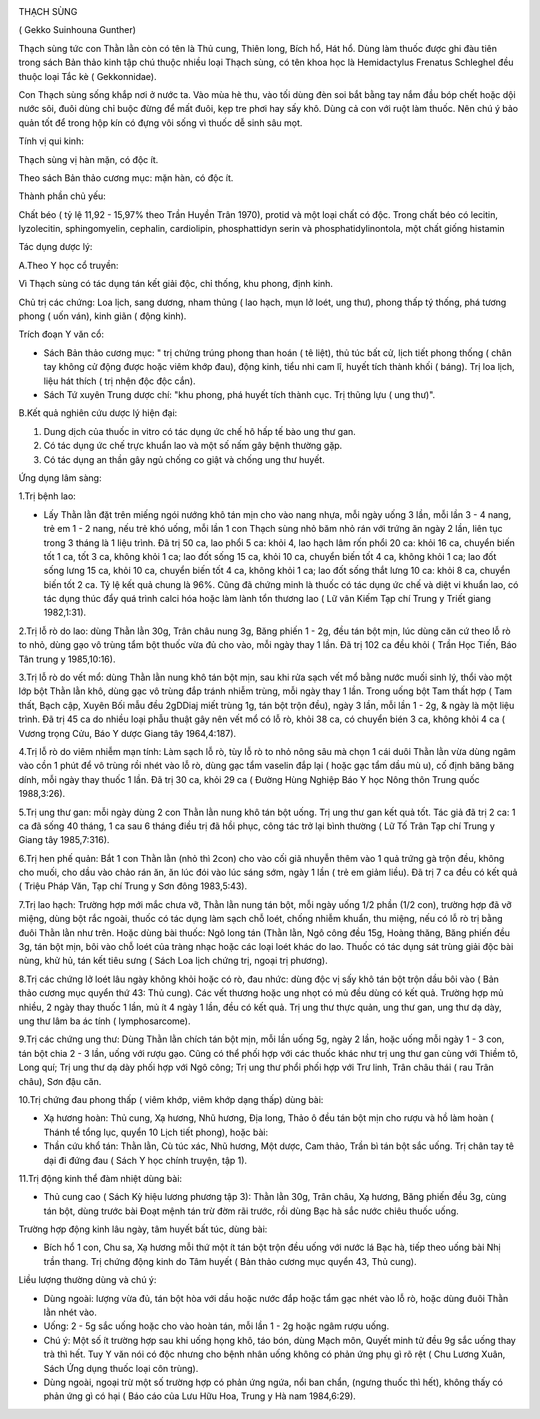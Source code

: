 |image0|

THẠCH SÙNG

( Gekko Suinhouna Gunther)

Thạch sùng tức con Thằn lằn còn có tên là Thủ cung, Thiên long, Bích hổ,
Hát hổ. Dùng làm thuốc được ghi đàu tiên trong sách Bản thảo kinh tập
chú thuộc nhiều loại Thạch sùng, có tên khoa học là Hemidactylus
Frenatus Schleghel đều thuộc loại Tắc kè ( Gekkonnidae).

Con Thạch sùng sống khắp nơi ở nước ta. Vào mùa hè thu, vào tối dùng đèn
soi bắt bằng tay nắm đầu bóp chết hoặc dội nước sôi, đuôi dùng chỉ buộc
đừng để mất đuôi, kẹp tre phơi hay sấy khô. Dùng cả con với ruột làm
thuốc. Nên chú ý bảo quản tốt để trong hộp kín có đựng vôi sống vì thuốc
dễ sinh sâu mọt.

Tính vị qui kinh:

Thạch sùng vị hàn mặn, có độc ít.

Theo sách Bản thảo cương mục: mặn hàn, có độc ít.

Thành phần chủ yếu:

Chất béo ( tỷ lệ 11,92 - 15,97% theo Trần Huyền Trân 1970), protid và
một loại chất có độc. Trong chất béo có lecitin, lyzolecitin,
sphingomyelin, cephalin, cardiolipin, phosphattidyn serin và
phosphatidylinontola, một chất giống histamin

Tác dụng dược lý:

A.Theo Y học cổ truyền:

Vì Thạch sùng có tác dụng tán kết giải độc, chỉ thống, khu phong, định
kinh.

Chủ trị các chứng: Loa lịch, sang dương, nham thủng ( lao hạch, mụn lở
loét, ung thư), phong thấp tý thống, phá tương phong ( uốn ván), kinh
giãn ( động kinh).

Trích đoạn Y văn cổ:

-  Sách Bản thảo cương mục: " trị chứng trúng phong than hoán ( tê
   liệt), thủ túc bất cử, lịch tiết phong thống ( chân tay không cử động
   được hoặc viêm khớp đau), động kinh, tiểu nhi cam lî, huyết tích
   thành khối ( báng). Trị loa lịch, liệu hát thích ( trị nhện độc độc
   cắn).
-  Sách Tứ xuyên Trung dược chí: "khu phong, phá huyết tích thành cục.
   Trị thũng lựu ( ung thư)".

B.Kết quả nghiên cứu dược lý hiện đại:

#. Dung dịch của thuốc in vitro có tác dụng ức chế hô hấp tế bào ung thư
   gan.
#. Có tác dụng ức chế trực khuẩn lao và một số nấm gây bệnh thường gặp.
#. Có tác dụng an thần gây ngủ chống co giật và chống ung thư huyết.

Ứng dụng lâm sàng:

1.Trị bệnh lao:

-  Lấy Thằn lằn đặt trên miếng ngói nướng khô tán mịn cho vào nang nhựa,
   mỗi ngày uống 3 lần, mỗi lần 3 - 4 nang, trẻ em 1 - 2 nang, nếu trẻ
   khó uống, mỗi lần 1 con Thạch sùng nhỏ băm nhỏ rán với trứng ăn ngày
   2 lần, liên tục trong 3 tháng là 1 liệu trình. Đã trị 50 ca, lao phổi
   5 ca: khỏi 4, lao hạch lâm rốn phổi 20 ca: khỏi 16 ca, chuyển biến
   tốt 1 ca, tốt 3 ca, không khỏi 1 ca; lao đốt sống 15 ca, khỏi 10 ca,
   chuyển biến tốt 4 ca, không khỏi 1 ca; lao đốt sống lưng 15 ca, khỏi
   10 ca, chuyển biến tốt 4 ca, không khỏi 1 ca; lao đốt sống thắt lưng
   10 ca: khỏi 8 ca, chuyển biến tốt 2 ca. Tỷ lệ kết quả chung là 96%.
   Cũng đã chứng minh là thuốc có tác dụng ức chế và diệt vi khuẩn lao,
   có tác dụng thúc đẩy quá trình calci hóa hoặc làm lành tổn thương lao
   ( Lữ vân Kiếm Tạp chí Trung y Triết giang 1982,1:31).

2.Trị lỗ rò do lao: dùng Thằn lằn 30g, Trân châu nung 3g, Băng phiến 1 -
2g, đều tán bột mịn, lúc dùng căn cứ theo lỗ rò to nhỏ, dùng gạo vô
trùng tẩm bột thuốc vừa đủ cho vào, mỗi ngày thay 1 lần. Đã trị 102 ca
đều khỏi ( Trần Học Tiến, Báo Tân trung y 1985,10:16).

3.Trị lỗ rò do vết mổ: dùng Thằn lằn nung khô tán bột mịn, sau khi rửa
sạch vết mổ bằng nước muối sinh lý, thổi vào một lớp bột Thằn lằn khô,
dùng gạc vô trùng đắp tránh nhiễm trùng, mỗi ngày thay 1 lần. Trong uống
bột Tam thất hợp ( Tam thất, Bạch cập, Xuyên Bối mẫu đều 2gDDiaj miết
trùng 1g, tán bột trộn đều), ngày 3 lần, mỗi lần 1 - 2g, & ngày là một
liệu trình. Đã trị 45 ca do nhiều loại phẫu thuật gây nên vết mổ có lỗ
rò, khỏi 38 ca, có chuyển bién 3 ca, không khỏi 4 ca ( Vương trọng Cửu,
Báo Y dược Giang tây 1964,4:187).

4.Trị lỗ rò do viêm nhiễm mạn tính: Làm sạch lỗ rò, tùy lỗ rò to nhỏ
nông sâu mà chọn 1 cái duôi Thằn lằn vừa dùng ngâm vào cồn 1 phút để vô
trùng rồi nhét vào lỗ rò, dùng gạc tẩm vaselin đắp lại ( hoặc gạc tẩm
dầu mù u), cố định băng băng dính, mỗi ngày thay thuốc 1 lần. Đã trị 30
ca, khỏi 29 ca ( Đường Hùng Nghiệp Báo Y học Nông thôn Trung quốc
1988,3:26).

5.Trị ung thư gan: mỗi ngày dùng 2 con Thằn lằn nung khô tán bột uống.
Trị ung thư gan kết quả tốt. Tác giả đã trị 2 ca: 1 ca đã sống 40 tháng,
1 ca sau 6 tháng điều trị đã hồi phục, công tác trở lại bình thường ( Lữ
Tố Trân Tạp chí Trung y Giang tây 1985,7:316).

6.Trị hen phế quản: Bắt 1 con Thằn lằn (nhỏ thì 2con) cho vào cối giã
nhuyễn thêm vào 1 quả trứng gà trộn đều, không cho muối, cho dầu vào
chảo rán ăn, ăn lúc đói vào lúc sáng sớm, ngày 1 lần ( trẻ em giảm
liều). Đã trị 7 ca đều có kết quả ( Triệu Pháp Văn, Tạp chí Trung y Sơn
đông 1983,5:43).

7.Trị lao hạch: Trường hợp mới mắc chưa vỡ, Thằn lằn nung tán bột, mỗi
ngày uống 1/2 phần (1/2 con), trường hợp đã vỡ miệng, dùng bột rắc
ngoài, thuốc có tác dụng làm sạch chỗ loét, chống nhiễm khuẩn, thu
miệng, nếu có lỗ rò trị bằng đuôi Thằn lằn như trên. Hoặc dùng bài
thuốc: Ngô long tán (Thằn lằn, Ngô công đều 15g, Hoàng thăng, Băng phiến
đều 3g, tán bột mịn, bôi vào chỗ loét của tràng nhạc hoặc các loại loét
khác do lao. Thuốc có tác dụng sát trùng giải độc bài nùng, khử hủ, tán
kết tiêu sưng ( Sách Loa lịch chứng trị, ngoại trị phương).

8.Trị các chứng lở loét lâu ngày không khỏi hoặc có rò, đau nhức: dùng
độc vị sấy khô tán bột trộn dầu bôi vào ( Bản thảo cương mục quyển thứ
43: Thủ cung). Các vết thương hoặc ung nhọt có mủ đều dùng có kết quả.
Trường hợp mủ nhiều, 2 ngày thay thuốc 1 lần, mủ ít 4 ngày 1 lần, đều có
kết quả. Trị ung thư thực quản, ung thư gan, ung thư dạ dày, ung thư lâm
ba ác tính ( lymphosarcome).

9.Trị các chứng ung thư: Dùng Thằn lằn chích tán bột mịn, mỗi lần uống
5g, ngày 2 lần, hoặc uống mỗi ngày 1 - 3 con, tán bột chia 2 - 3 lần,
uống với rượu gạo. Cũng có thể phối hợp với các thuốc khác như trị ung
thư gan cùng với Thiềm tô, Long quí; Trị ung thư dạ dày phối hợp với Ngô
công; Trị ung thư phổi phối hợp với Trư linh, Trân châu thái ( rau Trân
châu), Sơn đậu căn.

10.Trị chứng đau phong thấp ( viêm khớp, viêm khớp dạng thấp) dùng bài:

-  Xạ hương hoàn: Thủ cung, Xạ hương, Nhũ hương, Địa long, Thảo ô đều
   tán bột mịn cho rượu và hồ làm hoàn ( Thánh tể tổng lục, quyển 10
   Lịch tiết phong), hoặc bài:
-  Thần cứu khổ tán: Thằn lằn, Cù túc xác, Nhũ hương, Một dược, Cam
   thảo, Trần bì tán bột sắc uống. Trị chân tay tê dại đi đứng đau (
   Sách Y học chính truyện, tập 1).

11.Trị động kinh thể đàm nhiệt dùng bài:

-  Thủ cung cao ( Sách Kỳ hiệu lương phương tập 3): Thằn lằn 30g, Trân
   châu, Xạ hương, Băng phiến đều 3g, cùng tán bột, dùng trước bài Đoạt
   mệnh tán trừ đờm rãi trước, rồi dùng Bạc hà sắc nước chiêu thuốc
   uống.

Trường hợp động kinh lâu ngày, tâm huyết bất túc, dùng bài:

-  Bích hổ 1 con, Chu sa, Xạ hương mỗi thứ một ít tán bột trộn đều uống
   với nước lá Bạc hà, tiếp theo uống bài Nhị trần thang. Trị chứng động
   kinh do Tâm huyết ( Bản thảo cương mục quyển 43, Thủ cung).

Liều lượng thường dùng và chú ý:

-  Dùng ngoài: lượng vừa đủ, tán bột hòa với dầu hoặc nước đắp hoặc tẩm
   gạc nhét vào lỗ rò, hoặc dùng đuôi Thằn lằn nhét vào.
-  Uống: 2 - 5g sắc uống hoặc cho vào hoàn tán, mỗi lần 1 - 2g hoặc ngâm
   rượu uống.
-  Chú ý: Một số ít trường hợp sau khi uống họng khô, táo bón, dùng Mạch
   môn, Quyết minh tử đều 9g sắc uống thay trà thì hết. Tuy Y văn nói có
   độc nhưng cho bệnh nhân uống không có phản ứng phụ gì rõ rệt ( Chu
   Lương Xuân, Sách Ứng dụng thuốc loại côn trùng).
-  Dùng ngoài, ngoại trừ một số trường hợp có phản ứng ngứa, nổi ban
   chẩn, (ngưng thuốc thì hết), không thấy có phản ứng gì có hại ( Báo
   cáo của Lưu Hữu Hoa, Trung y Hà nam 1984,6:29).

 

.. |image0| image:: THACHSUNG.JPG
   :width: 50px
   :height: 50px
   :target: THACHSUNG_.HTM
